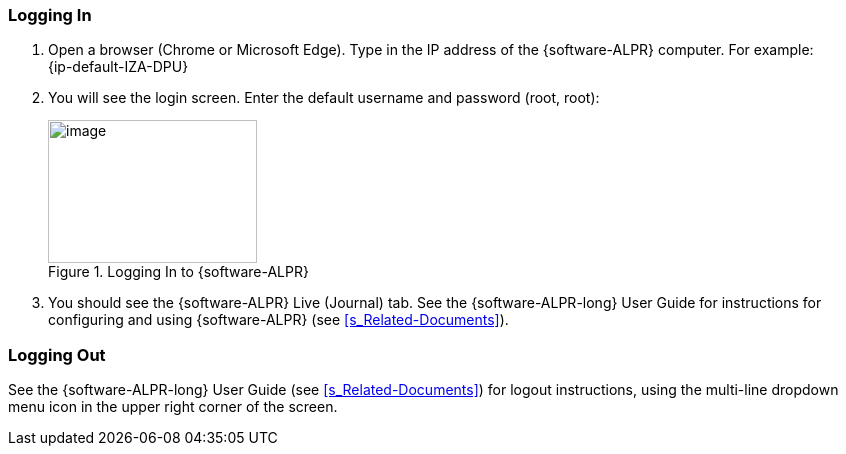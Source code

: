 [#s_Logging-In]

=== Logging In

. Open a browser (Chrome or Microsoft Edge).
ifdef::xref-type-IZIDPUG[Type in the IP address of the {hw-indoor-processor}.]
ifndef::xref-type-IZIDPUG[Type in the IP address of the {software-ALPR} computer.]
For example: +
ifdef::xref-type-IZ600F[163.104.120.78]
ifndef::xref-type-IZ600F[{ip-default-IZA-DPU}]

. You will see the login screen. Enter the default username and password (root, root):
+
[#f_Logging-In-to-RoadView]

.Logging In to {software-ALPR}

image::ROOT:RoadViewALPR/RoadViewLoginWindow.png[image,width=209,height=143]

. You should see the {software-ALPR} Live (Journal) tab. See the {software-ALPR-long} User Guide for instructions for configuring and using {software-ALPR} (see <<s_Related-Documents>>).

[#s_Logging-Out]

=== Logging Out

See the {software-ALPR-long} User Guide (see <<s_Related-Documents>>) for logout instructions, using the multi-line dropdown menu icon in the upper right corner of the screen.


